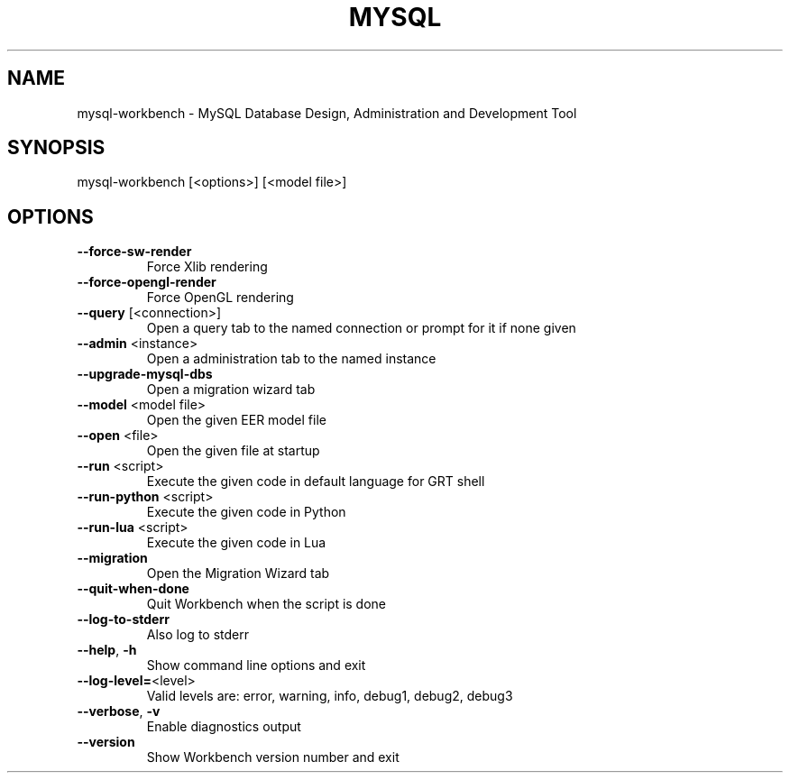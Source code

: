 .\" DO NOT MODIFY THIS FILE!  It was generated by help2man 1.43.2.
.TH MYSQL "1" "June 2013" "MySQL Workbench CE (GPL) 6.0.2 10924" "mysql-workbench"
.SH NAME
mysql-workbench \- MySQL Database Design, Administration and Development Tool
.SH SYNOPSIS
mysql\-workbench [<options>] [<model file>]
.SH OPTIONS
.TP
\fB\-\-force\-sw\-render\fR
Force Xlib rendering
.TP
\fB\-\-force\-opengl\-render\fR
Force OpenGL rendering
.TP
\fB\-\-query\fR [<connection>]
Open a query tab to the named connection or prompt for it if none given
.TP
\fB\-\-admin\fR <instance>
Open a administration tab to the named instance
.TP
\fB\-\-upgrade\-mysql\-dbs\fR
Open a migration wizard tab
.TP
\fB\-\-model\fR <model file>
Open the given EER model file
.TP
\fB\-\-open\fR <file>
Open the given file at startup
.TP
\fB\-\-run\fR <script>
Execute the given code in default language for GRT shell
.TP
\fB\-\-run\-python\fR <script>
Execute the given code in Python
.TP
\fB\-\-run\-lua\fR <script>
Execute the given code in Lua
.TP
\fB\-\-migration\fR
Open the Migration Wizard tab
.TP
\fB\-\-quit\-when\-done\fR
Quit Workbench when the script is done
.TP
\fB\-\-log\-to\-stderr\fR
Also log to stderr
.TP
\fB\-\-help\fR, \fB\-h\fR
Show command line options and exit
.TP
\fB\-\-log\-level=\fR<level>
Valid levels are: error, warning, info, debug1, debug2, debug3
.TP
\fB\-\-verbose\fR, \fB\-v\fR
Enable diagnostics output
.TP
\fB\-\-version\fR
Show Workbench version number and exit
